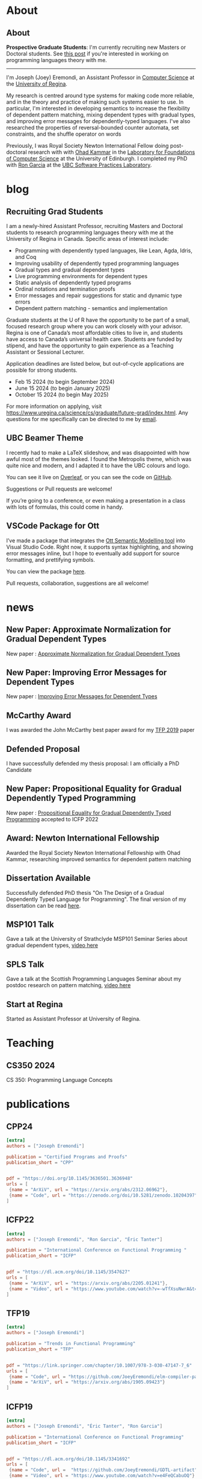 #+hugo_base_dir: /home/joey/homepage/

* About
:PROPERTIES:
:EXPORT_HUGO_SECTION: about
:END:
** About
:PROPERTIES:
:EXPORT_DATE: <2021-08-03 Tue>
:EXPORT_FILE_NAME: about
:END:

*Prospective Graduate Students*: I'm currently recruiting new Masters or Doctoral
students.
See [[/post/recruiting-grad-2024][this post]] if you're interested in working on programming languages theory with me.

--------------------------------

I'm Joseph (Joey) Eremondi, an Assistant Professor in
[[https://www.uregina.ca/science/cs/][Computer Science]] at the
[[https://www.uregina.ca/][University of Regina]].

My research is centred around type systems for making code more
reliable, and in the theory and practice of making such systems easier
to use. In particular, I'm interested in developing semantics to
increase the flexibility of dependent pattern matching,
mixing dependent types with
gradual types, and improving error messages for dependently-typed
languages. I've also researched the properties of reversal-bounded
counter automata, set constraints, and the shuffle operator on words

Previously, I was Royal Society Newton International Fellow doing
post-doctoral research with with
[[https://www.inf.ed.ac.uk/people/staff/Ohad_Kammar.html][Ohad Kammar]]
in the [[https://web.inf.ed.ac.uk/lfcs][Laboratory for Foundations of
Computer Science]] at the University of Edinburgh. I completed my PhD
with [[https://www.cs.ubc.ca/~rxg/][Ron Garcia]] at the
[[https://spl.cs.ubc.ca/][UBC Software Practices Laboratory]].



* blog
:PROPERTIES:
:EXPORT_HUGO_SECTION: post
:END:
** Recruiting Grad Students
:PROPERTIES:
:EXPORT_DATE: <2024-01-02>
:EXPORT_FILE_NAME: recruiting-grad-2024
:END:
I am a newly-hired Assistant Professor, recruiting Masters and Doctoral students to research programming languages theory with me at the University of Regina in Canada. Specific areas of interest include:

- Programming with dependently typed languages, like Lean, Agda, Idris, and Coq
- Improving usability of dependently typed programming languages
- Gradual types and gradual dependent types
- Live programming environments for dependent types
- Static analysis of dependently typed programs
- Ordinal notations and termination proofs
- Error messages and repair suggestions for static and dynamic type errors
- Dependent pattern matching - semantics and implementation

Graduate students at the U of R have the opportunity to be part of a small, focused research group where you can work closely with your advisor. Regina is one of Canada’s most affordable cities to live in, and students have access to Canada’s universal health care. Students are funded by stipend, and have the opportunity to gain experience as a Teaching Assistant or Sessional Lecturer.

Application deadlines are listed below, but out-of-cycle applications are possible for strong students.

- Feb 15 2024 (to begin September 2024)
- June 15 2024 (to begin January 2025)
- October 15 2024 (to begin May 2025)

For more information on applying, visit https://www.uregina.ca/science/cs/graduate/future-grad/index.html. Any questions for me specifically can be directed to me by [[mailto:jeremondi(atsymbol)uregina.ca][email]].

** UBC Beamer Theme
:PROPERTIES:
:EXPORT_DATE: <2017-12-28>
:EXPORT_FILE_NAME: ubc-beamer
:END:

   I recently had to make a LaTeX slideshow,
   and was disappointed with how awful most of the themes looked.
   I found the Metropolis theme, which was quite nice and modern, and I adapted it to have the UBC colours and logo.

   You can see it live on [[https://www.overleaf.com/read/zqngzmyspphw][Overleaf]],
   or you can see the code on [[https://github.com/JoeyEremondi/UBC-Metropolis-Beamer][GitHub]].

   Suggestions or Pull requests are welcome!

   If you’re going to a conference, or even making a presentation in a class with lots of formulas, this could come in handy.

** VSCode Package for Ott
:PROPERTIES:
:EXPORT_DATE: <2018-02-02>
:EXPORT_FILE_NAME: ott-vscode
:END:

   I’ve made a package that integrates the
   [[http://www.cl.cam.ac.uk/~pes20/ott/][Ott Semantic Modelling tool]] into Visual Studio Code.
   Right now, it supports syntax highlighting, and showing error messages inline,
   but I hope to eventually add support for source formatting, and prettifying symbols.

   You can view the package [[https://marketplace.visualstudio.com/items?itemName=JoeyEremondi.ott][here]].

   Pull requests, collaboration, suggestions are all welcome!


* news
:PROPERTIES:
:EXPORT_HUGO_SECTION: news
:END:
** New Paper: Approximate Normalization for Gradual Dependent Types
:PROPERTIES:
:EXPORT_DATE: <2019-07-26>
:EXPORT_FILE_NAME: icfp-19-arxiv-news
:END:
New paper : [[https://dl.acm.org/doi/10.1145/3341692][Approximate Normalization for Gradual Dependent Types]]
** New Paper: Improving Error Messages for Dependent Types
:PROPERTIES:
:EXPORT_DATE: <2019-01-24>
:EXPORT_FILE_NAME: tfp-19-arxiv-news
:END:
New paper :
[[https://www.degruyter.com/view/j/comp.2019.9.issue-1/comp-2019-0001/comp-2019-0001.xml?format=INT][Improving Error Messages for Dependent Types]]

** McCarthy Award
:PROPERTIES:
:EXPORT_DATE: <2020-02-17>
:EXPORT_FILE_NAME: mccarthy-award
:END:

I was awarded the John McCarthy best paper award for my [[https://arxiv.org/abs/1905.09423][TFP 2019]] paper

** Defended Proposal
:PROPERTIES:
:EXPORT_DATE: <2021-03-17>
:EXPORT_FILE_NAME: Proposal-defense
:END:
I have successfully defended my thesis proposal: I am officially a PhD Candidate



** New Paper: Propositional Equality for Gradual Dependently Typed Programming
:PROPERTIES:
:EXPORT_DATE: <2022-05-21>
:EXPORT_FILE_NAME: icfp22-accepted
:END:
New paper :
[[https://arxiv.org/abs/2205.01241][Propositional Equality for Gradual Dependently Typed Programming]] accepted to ICFP 2022




** Award: Newton International Fellowship
:PROPERTIES:
:EXPORT_DATE: <2022-10-16>
:EXPORT_FILE_NAME: newton-award
:END:
Awarded the Royal Society Newton International Fellowship with Ohad Kammar,
researching improved semantics for dependent pattern matching

** Dissertation Available
:PROPERTIES:
:EXPORT_DATE: <2023-04-01>
:EXPORT_FILE_NAME: diss-online
:END:
Successfully defended PhD thesis  "On The Design of a Gradual Dependently Typed Language for Programming". The final version of my dissertation can be read [[https://dx.doi.org/10.14288/1.0428823][here]].
** MSP101 Talk
:PROPERTIES:
:EXPORT_DATE: <2023-06-30>
:EXPORT_FILE_NAME: msp101-talk
:END:
Gave a talk at the University of Strathclyde MSP101 Seminar Series about gradual dependent types, [[https://www.youtube.com/watch?time_continue=1&v=0d8DlrgL814&source_ve_path=Mjg2NjY&feature=emb_logo][video here]]
** SPLS Talk
:PROPERTIES:
:EXPORT_DATE: <2023-12-06>
:EXPORT_FILE_NAME: spls23-talk
:END:
Gave a talk at the Scottish Programming Languages Seminar about my postdoc research on pattern matching, [[https://www.youtube.com/watch?v=t-9coCh3mOE][video here]]
** Start at Regina
:PROPERTIES:
:EXPORT_DATE: <2024-01-02>
:EXPORT_FILE_NAME: regina-start
:END:
Started as Assistant Professor at University of Regina.
* Teaching
:PROPERTIES:
:EXPORT_HUGO_SECTION: teaching
:END:
** CS350 2024
:PROPERTIES:
:EXPORT_DATE: <2024-07-01>
:EXPORT_FILE_NAME: cs350-2024
:END:
CS 350: Programming Language Concepts

* publications
:PROPERTIES:
:EXPORT_HUGO_SECTION: publication
:END:


** CPP24
:PROPERTIES:
:EXPORT_FILE_NAME: cpp24
:EXPORT_TITLE: Stricty Monotone Brouwer Trees for Well-Founded Recursion Over Multiple Arguments
:EXPORT_DATE: <2024-01-10>
:END:
#+begin_src toml :front_matter_extra t
[extra]
authors = ["Joseph Eremondi"]

publication = "Certified Programs and Proofs"
publication_short = "CPP"


pdf = "https://doi.org/10.1145/3636501.3636948"
urls = [
 {name = "ArXiV", url = "https://arxiv.org/abs/2312.06962"},
 {name = "Code", url = "https://zenodo.org/doi/10.5281/zenodo.10204397"}
]
#+end_src
** ICFP22
:PROPERTIES:
:EXPORT_FILE_NAME: icfp22
:EXPORT_TITLE: Propositional Equality for Gradual Dependently Typed Programming
:EXPORT_DATE: <2022-05-21>
:END:
#+begin_src toml :front_matter_extra t
[extra]
authors = ["Joseph Eremondi", "Ron Garcia", "Éric Tanter"]

publication = "International Conference on Functional Programming "
publication_short = "ICFP"


pdf = "https://dl.acm.org/doi/10.1145/3547627"
urls = [
 {name = "ArXiV", url = "https://arxiv.org/abs/2205.01241"},
 {name = "Video", url = "https://www.youtube.com/watch?v=-wTfXsuNwrA&t=1s"}
]
#+end_src
** TFP19
:PROPERTIES:
:EXPORT_FILE_NAME: tfp19
:EXPORT_TITLE: Set Constraints, Pattern Match Analysis and SMT
:EXPORT_DATE: <2019-06-01>
:END:
#+begin_src toml :front_matter_extra t
[extra]
authors = ["Joseph Eremondi"]

publication = "Trends in Functional Programming"
publication_short = "TFP"


pdf = "https://link.springer.com/chapter/10.1007/978-3-030-47147-7_6"
urls = [
 {name = "Code", url = "https://github.com/JoeyEremondi/elm-compiler-patmatch-smt" },
 {name = "ArXiV", url = "https://arxiv.org/abs/1905.09423"}
]
#+end_src
** ICFP19
:PROPERTIES:
:EXPORT_FILE_NAME: icfp19
:EXPORT_TITLE: Approximate Normalization for Gradual Dependent Types
:EXPORT_DATE: <2019-07-26>
:END:
#+begin_src toml :front_matter_extra t
[extra]
authors = ["Joseph Eremondi", "Éric Tanter", "Ron Garcia"]

publication = "International Conference on Functional Programming"
publication_short = "ICFP"


pdf = "https://dl.acm.org/doi/10.1145/3341692"
urls = [
 {name = "Code", url =  "https://github.com/JoeyEremondi/GDTL-artifact"},
 {name = "Video", url = "https://www.youtube.com/watch?v=e4FeQCabuOQ"}
]
#+end_src



** OpenCS Masters
:PROPERTIES:
:EXPORT_FILE_NAME: ocs19
:EXPORT_TITLE: A Framework for Improving Error Messages in Dependently-Typed Languages
:EXPORT_DATE: <2019-01-24>
:END:
#+begin_src toml :front_matter_extra t
[extra]
authors = ["Joseph Eremondi", "Wouter Swierstra", "Jurriaan Hage"]

publication = "Open Computer Science"
publication_short = "Open CS"


pdf = "https://www.degruyter.com/document/doi/10.1515/comp-2019-0001/html"
urls = [
 {name = "Code", url = "https://github.com/JoeyEremondi/lambda-pi-constraint"},
 {name = "MSc Thesis Version", url = "http://dspace.library.uu.nl/handle/1874/337692" },
]
#+end_src


** Shuffle Complexity
:PROPERTIES:
:EXPORT_FILE_NAME: shuffle-comp
:EXPORT_TITLE: On the Complexity and Decidability of Some Problems Involving Shuffle
:EXPORT_DATE: <2018-04-01>
:END:
#+begin_src toml :front_matter_extra t
[extra]
authors = ["Joseph Eremondi", "Oscar H. Ibarra", "Ian McQuillan"]

publication = "Information and Computing"
publication_short = "Info. Comput."


pdf = "https://www.sciencedirect.com/science/article/abs/pii/S0890540117301591"
urls = [
  {name = "Conference Version (DCFS'15)", url = "https://link.springer.com/chapter/10.1007/978-3-319-19225-3_9"},
  {name = "ArXiV", url = "https://arxiv.org/abs/1606.01199"}
]
#+end_src

** Density Languages
:PROPERTIES:
:EXPORT_FILE_NAME: density-lang
:EXPORT_TITLE: On the Density of Context-Free and Counter Languages
:EXPORT_DATE: <2018-02-01>
:END:
#+begin_src toml :front_matter_extra t
[extra]
authors = ["Joseph Eremondi", "Oscar H. Ibarra", "Ian McQuillan"]

publication = "International Journal of Foundations of Computer Science"
publication_short = "IJFCS"


pdf = "https://www.worldscientific.com/doi/abs/10.1142/S0129054118400051"
urls = [
{name = "Conference Version (DLT'15)", url = "https://link.springer.com/chapter/10.1007/978-3-319-21500-6_18"},
{name = "ArXiV", url = "https://arxiv.org/abs/1903.03001" }
]
#+end_src


** Insertion Operations
:PROPERTIES:
:EXPORT_FILE_NAME: insertion-ops
:EXPORT_TITLE: Insertion Operations on Deterministic Reversal-Bounded Counter Machines
:EXPORT_DATE: <2019-01-01>
:END:
#+begin_src toml :front_matter_extra t
[extra]
authors = ["Joseph Eremondi", "Oscar H. Ibarra", "Ian McQuillan"]

publication = "Journal of Computer and System Sciences"
publication_short = "Comp. System Sciences"


pdf = "https://www.sciencedirect.com/science/article/abs/pii/S002200001830117X"
urls = [
{name = "Conference Version (LATA'15)", url = "https://link.springer.com/chapter/10.1007/978-3-319-15579-1_15" },
{name = "ArXiV", url = "https://arxiv.org/abs/1903.03518"  }
]
#+end_src


** Deletion Operations
:PROPERTIES:
:EXPORT_FILE_NAME: deletion-ops
:EXPORT_TITLE: Deletion Operations on Deterministic Families of Automata
:EXPORT_DATE: <2017-10-01>
:END:
#+begin_src toml :front_matter_extra t
[extra]
authors = ["Joseph Eremondi", "Oscar H. Ibarra", "Ian McQuillan"]

publication = "Information and Computing"
publication_short = "Info. Comput"


pdf = "https://www.sciencedirect.com/science/article/abs/pii/S0890540117301104"
urls = [
{name = "Conference Version (TAMC'15)", url = "https://link.springer.com/chapter/10.1007/978-3-319-17142-5_33" },
{name = "ArXiV", url = "https://arxiv.org/abs/1607.00931"  }
]
#+end_src

** UbiLight
:PROPERTIES:
:EXPORT_FILE_NAME: aspecta
:EXPORT_TITLE: The ASPECTA Toolkit: Affordable Full Coverage Displays
:EXPORT_DATE: <2016-06-01>
:END:
#+begin_src toml :front_matter_extra t
[extra]
authors = ["Julian Petford", "Miguel A. Nacenta", "Carl Gutwin", "Joseph Eremondi", "Cody Ede"]

publication = "Proceedings of the 5th ACM International Symposium on Pervasive Displays"
publication_short = "PerDis"


pdf = "https://dl.acm.org/doi/abs/10.1145/2914920.2915006"
urls = [
]
#+end_src

* publications
:PROPERTIES:
:EXPORT_HUGO_SECTION: publication
:END:


** SPLS 23
:PROPERTIES:
:EXPORT_FILE_NAME: cpp24
:EXPORT_TITLE: Stricty Monotone Brouwer Trees for Well-Founded Recursion Over Multiple Arguments
:EXPORT_DATE: <2024-01-10>
:END:
#+begin_src toml :front_matter_extra t
[extra]
authors = ["Joseph Eremondi"]

publication = "Scottish Programming Languages Symposium"
publication_short = "SPLS"


pdf = "https://doi.org/10.1145/3636501.3636948"
urls = [
 {name = "ArXiV", url = "https://arxiv.org/abs/2312.06962"},
 {name = "Code", url = "https://zenodo.org/doi/10.5281/zenodo.10204397"}
]
#+end_src
* Footnotes
* COMMENT Local Variables                          :ARCHIVE:
# Local Variables:
# eval: (org-hugo-auto-export-mode)
# End:

* Bump
